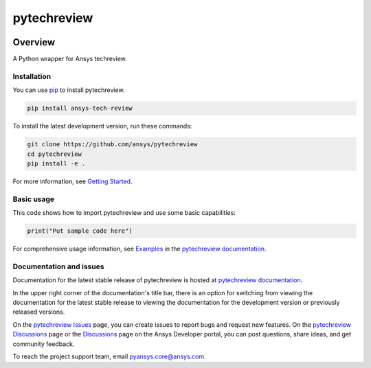 pytechreview
============
|pyansys| |python| |pypi| |GH-CI| |codecov| |MIT| |black|

.. |pyansys| image:: https://img.shields.io/badge/Py-Ansys-ffc107.svg?logo=data:image/png;base64,iVBORw0KGgoAAAANSUhEUgAAABAAAAAQCAIAAACQkWg2AAABDklEQVQ4jWNgoDfg5mD8vE7q/3bpVyskbW0sMRUwofHD7Dh5OBkZGBgW7/3W2tZpa2tLQEOyOzeEsfumlK2tbVpaGj4N6jIs1lpsDAwMJ278sveMY2BgCA0NFRISwqkhyQ1q/Nyd3zg4OBgYGNjZ2ePi4rB5loGBhZnhxTLJ/9ulv26Q4uVk1NXV/f///////69du4Zdg78lx//t0v+3S88rFISInD59GqIH2esIJ8G9O2/XVwhjzpw5EAam1xkkBJn/bJX+v1365hxxuCAfH9+3b9/+////48cPuNehNsS7cDEzMTAwMMzb+Q2u4dOnT2vWrMHu9ZtzxP9vl/69RVpCkBlZ3N7enoDXBwEAAA+YYitOilMVAAAAAElFTkSuQmCC
   :target: https://docs.pyansys.com/
   :alt: PyAnsys

.. |python| image:: https://img.shields.io/pypi/pyversions/ansys-tech-review?logo=pypi
   :target: https://pypi.org/project/ansys-tech-review/
   :alt: Python

.. |pypi| image:: https://img.shields.io/pypi/v/ansys-tech-review.svg?logo=python&logoColor=white
   :target: https://pypi.org/project/ansys-tech-review
   :alt: PyPI

.. |codecov| image:: https://codecov.io/gh/ansys/pytechreview/branch/main/graph/badge.svg
   :target: https://codecov.io/gh/ansys/pytechreview
   :alt: Codecov

.. |GH-CI| image:: https://github.com/ansys/pytechreview/actions/workflows/ci_cd.yml/badge.svg
   :target: https://github.com/ansys/pytechreview/actions/workflows/ci_cd.yml
   :alt: GH-CI

.. |MIT| image:: https://img.shields.io/badge/License-MIT-yellow.svg
   :target: https://opensource.org/licenses/MIT
   :alt: MIT

.. |black| image:: https://img.shields.io/badge/code%20style-black-000000.svg?style=flat
   :target: https://github.com/psf/black
   :alt: Black


Overview
--------

A Python wrapper for Ansys techreview.

.. contribute_start

Installation
^^^^^^^^^^^^

You can use `pip <https://pypi.org/project/pip/>`_ to install pytechreview.

.. code:: bash

    pip install ansys-tech-review

To install the latest development version, run these commands:

.. code:: bash

    git clone https://github.com/ansys/pytechreview
    cd pytechreview
    pip install -e .

For more information, see `Getting Started`_.

Basic usage
^^^^^^^^^^^

This code shows how to import pytechreview and use some basic capabilities:

.. code:: python

    print("Put sample code here")

For comprehensive usage information, see `Examples`_ in the `pytechreview documentation`_.

Documentation and issues
^^^^^^^^^^^^^^^^^^^^^^^^
Documentation for the latest stable release of pytechreview is hosted at `pytechreview documentation`_.

In the upper right corner of the documentation's title bar, there is an option for switching from
viewing the documentation for the latest stable release to viewing the documentation for the
development version or previously released versions.

On the `pytechreview Issues <https://github.com/ansys/pytechreview/issues>`_ page,
you can create issues to report bugs and request new features. On the `pytechreview Discussions
<https://github.com/ansys/pytechreview/discussions>`_ page or the `Discussions <https://discuss.ansys.com/>`_
page on the Ansys Developer portal, you can post questions, share ideas, and get community feedback.

To reach the project support team, email `pyansys.core@ansys.com <mailto:pyansys.core@ansys.com>`_.


.. LINKS AND REFERENCES
.. _Getting Started: https://techreview.docs.pyansys.com/version/stable/getting_started/index.html
.. _Examples: https://techreview.docs.pyansys.com/version/stable/examples.html
.. _pytechreview documentation: https://techreview.docs.pyansys.com/version/stable/index.html